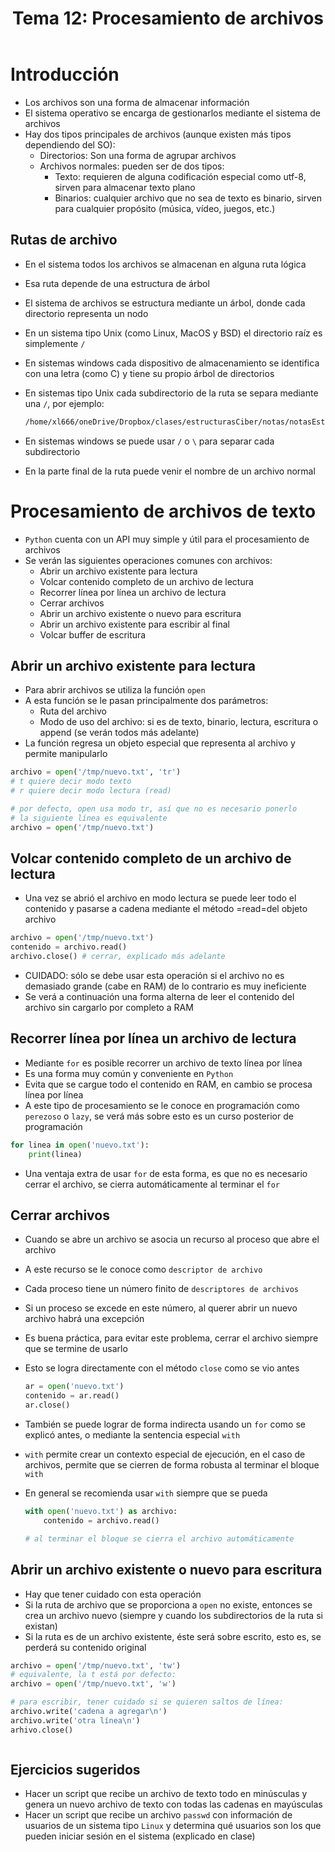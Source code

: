 #+title: Tema 12: Procesamiento de archivos

* Introducción
- Los archivos son una forma de almacenar información
- El sistema operativo se encarga de gestionarlos mediante el sistema de archivos
- Hay dos tipos principales de archivos (aunque existen más tipos dependiendo del SO):
  + Directorios: Son una forma de agrupar archivos 
  + Archivos normales: pueden ser de dos tipos:
    * Texto: requieren de alguna codificación especial como utf-8, sirven para almacenar texto plano
    * Binarios: cualquier archivo que no sea de texto es binario, sirven para cualquier propósito (música, vídeo, juegos, etc.)

** Rutas de archivo
- En el sistema todos los archivos se almacenan en alguna ruta lógica
- Esa ruta depende de una estructura de árbol
- El sistema de archivos se estructura mediante un árbol, donde cada directorio representa un nodo
- En un sistema tipo Unix (como Linux, MacOS y BSD) el directorio raíz es simplemente =/=
- En sistemas windows cada dispositivo de almacenamiento se identifica con una letra (como C) y tiene su propio árbol de directorios
- En sistemas tipo Unix cada subdirectorio de la ruta se separa mediante una =/=, por ejemplo:
  #+begin_src bash :session *bash* :results output :exports both :tangle /tmp/test.sh
  /home/xl666/oneDrive/Dropbox/clases/estructurasCiber/notas/notasEstructuras24/tema12/tema12.org
  #+end_src
- En sistemas windows se puede usar =/= o =\= para separar cada subdirectorio
- En la parte final de la ruta puede venir el nombre de un archivo normal

  
  
* Procesamiento de archivos de texto
- =Python= cuenta con un API muy simple y útil para el procesamiento de archivos
- Se verán las siguientes operaciones comunes con archivos:
  + Abrir un archivo existente para lectura
  + Volcar contenido completo de un archivo de lectura
  + Recorrer línea por línea un archivo de lectura
  + Cerrar archivos
  + Abrir un archivo existente o nuevo para escritura
  + Abrir un archivo existente para escribir al final
  + Volcar buffer de escritura

** Abrir un archivo existente para lectura
- Para abrir archivos se utiliza la función =open=
- A esta función se le pasan principalmente dos parámetros:
  + Ruta del archivo
  + Modo de uso del archivo: si es de texto, binario, lectura,
    escritura o append (se verán todos más adelante)
- La función regresa un objeto especial que representa al archivo y permite manipularlo

#+begin_src python :session *py* :results output :exports both :tangle /tmp/test.py
  archivo = open('/tmp/nuevo.txt', 'tr')
  # t quiere decir modo texto
  # r quiere decir modo lectura (read)

  # por defecto, open usa modo tr, así que no es necesario ponerlo
  # la siguiente línea es equivalente
  archivo = open('/tmp/nuevo.txt')
#+end_src

** Volcar contenido completo de un archivo de lectura
- Una vez se abrió el archivo en modo lectura se puede leer todo el contenido y pasarse a cadena mediante el método =read=del objeto archivo

#+begin_src python :session *py* :results output :exports both :tangle /tmp/test.py
  archivo = open('/tmp/nuevo.txt')
  contenido = archivo.read()
  archivo.close() # cerrar, explicado más adelante
#+end_src  
- CUIDADO: sólo se debe usar esta operación si el archivo no es demasiado grande (cabe en RAM) de lo contrario es muy ineficiente
- Se verá a continuación una forma alterna de leer el contenido del archivo sin cargarlo por completo a RAM
  
** Recorrer línea por línea un archivo de lectura
- Mediante =for= es posible recorrer un archivo de texto línea por línea
- Es una forma muy común y conveniente en =Python=
- Evita que se cargue todo el contenido en RAM, en cambio se procesa línea por línea
- A este tipo de procesamiento se le conoce en programación como =perezoso= o =lazy=, se verá más sobre esto es un curso posterior de programación

#+begin_src python :session *py* :results output :exports both :tangle /tmp/test.py
  for linea in open('nuevo.txt'):
      print(linea)
  
#+end_src  
- Una ventaja extra de usar =for= de esta forma, es que no es necesario cerrar el archivo, se cierra automáticamente al terminar el =for=

** Cerrar archivos
- Cuando se abre un archivo se asocia un recurso al proceso que abre el archivo
- A este recurso se le conoce como =descriptor de archivo=
- Cada proceso tiene un número finito de =descriptores de archivos=
- Si un proceso se excede en este número, al querer abrir un nuevo archivo habrá una excepción
- Es buena práctica, para evitar este problema, cerrar el archivo siempre que se termine de usarlo
- Esto se logra directamente con el método =close= como se vio antes
  #+begin_src python :session *py* :results output :exports both :tangle /tmp/test.py
    ar = open('nuevo.txt')
    contenido = ar.read()
    ar.close()
  #+end_src

- También se puede lograr de forma indirecta usando un =for= como se explicó antes, o mediante la sentencia especial =with=
- =with= permite crear un contexto especial de ejecución, en el caso de archivos, permite que se cierren de forma robusta al terminar el bloque =with=
- En general se recomienda usar =with= siempre que se pueda
  #+begin_src python :session *py* :results output :exports both :tangle /tmp/test.py
    with open('nuevo.txt') as archivo:
        contenido = archivo.read()

    # al terminar el bloque se cierra el archivo automáticamente
  #+end_src
** Abrir un archivo existente o nuevo para escritura
- Hay que tener cuidado con esta operación
- Si la ruta de archivo que se proporciona a =open= no existe, entonces se crea un archivo nuevo (siempre y cuando los subdirectorios de la ruta si existan)
- Si la ruta es de un archivo existente, éste será sobre escrito, esto es, se perderá su contenido original

#+begin_src python :session *py* :results output :exports both :tangle /tmp/test.py
  archivo = open('/tmp/nuevo.txt', 'tw')
  # equivalente, la t está por defecto:
  archivo = open('/tmp/nuevo.txt', 'w')

  # para escribir, tener cuidado si se quieren saltos de línea:
  archivo.write('cadena a agregar\n')
  archivo.write('otra línea\n')
  arhivo.close()


#+end_src


** Ejercicios sugeridos
- Hacer un script que recibe un archivo de texto todo en minúsculas y genera un nuevo archivo de texto con todas las cadenas en mayúsculas
- Hacer un script que recibe un archivo =passwd= con información de usuarios de un sistema tipo =Linux= y determina qué usuarios son los que pueden iniciar sesión en el sistema (explicado en clase)
